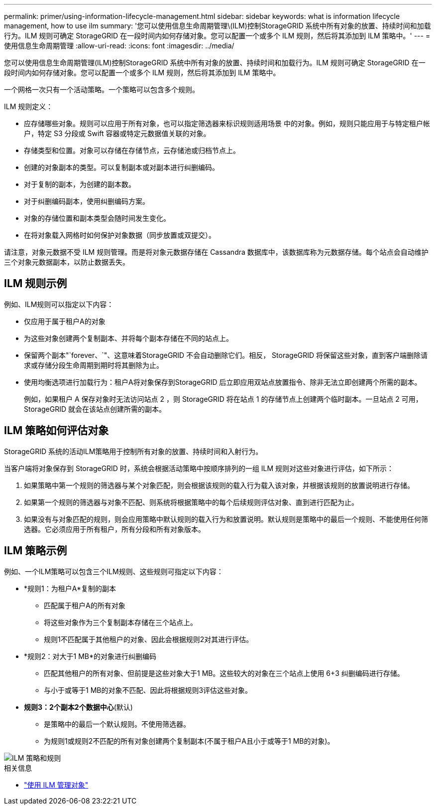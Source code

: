 ---
permalink: primer/using-information-lifecycle-management.html 
sidebar: sidebar 
keywords: what is information lifecycle management, how to use ilm 
summary: '您可以使用信息生命周期管理\(ILM)控制StorageGRID 系统中所有对象的放置、持续时间和加载行为。ILM 规则可确定 StorageGRID 在一段时间内如何存储对象。您可以配置一个或多个 ILM 规则，然后将其添加到 ILM 策略中。' 
---
= 使用信息生命周期管理
:allow-uri-read: 
:icons: font
:imagesdir: ../media/


[role="lead"]
您可以使用信息生命周期管理(ILM)控制StorageGRID 系统中所有对象的放置、持续时间和加载行为。ILM 规则可确定 StorageGRID 在一段时间内如何存储对象。您可以配置一个或多个 ILM 规则，然后将其添加到 ILM 策略中。

一个网格一次只有一个活动策略。一个策略可以包含多个规则。

ILM 规则定义：

* 应存储哪些对象。规则可以应用于所有对象，也可以指定筛选器来标识规则适用场景 中的对象。例如，规则只能应用于与特定租户帐户，特定 S3 分段或 Swift 容器或特定元数据值关联的对象。
* 存储类型和位置。对象可以存储在存储节点，云存储池或归档节点上。
* 创建的对象副本的类型。可以复制副本或对副本进行纠删编码。
* 对于复制的副本，为创建的副本数。
* 对于纠删编码副本，使用纠删编码方案。
* 对象的存储位置和副本类型会随时间发生变化。
* 在将对象载入网格时如何保护对象数据（同步放置或双提交）。


请注意，对象元数据不受 ILM 规则管理。而是将对象元数据存储在 Cassandra 数据库中，该数据库称为元数据存储。每个站点会自动维护三个对象元数据副本，以防止数据丢失。



== ILM 规则示例

例如、ILM规则可以指定以下内容：

* 仅应用于属于租户A的对象
* 为这些对象创建两个复制副本、并将每个副本存储在不同的站点上。
* 保留两个副本"`forever、`"、这意味着StorageGRID 不会自动删除它们。相反， StorageGRID 将保留这些对象，直到客户端删除请求或存储分段生命周期到期时将其删除为止。
* 使用均衡选项进行加载行为：租户A将对象保存到StorageGRID 后立即应用双站点放置指令、除非无法立即创建两个所需的副本。
+
例如，如果租户 A 保存对象时无法访问站点 2 ，则 StorageGRID 将在站点 1 的存储节点上创建两个临时副本。一旦站点 2 可用， StorageGRID 就会在该站点创建所需的副本。





== ILM 策略如何评估对象

StorageGRID 系统的活动ILM策略用于控制所有对象的放置、持续时间和入射行为。

当客户端将对象保存到 StorageGRID 时，系统会根据活动策略中按顺序排列的一组 ILM 规则对这些对象进行评估，如下所示：

. 如果策略中第一个规则的筛选器与某个对象匹配，则会根据该规则的载入行为载入该对象，并根据该规则的放置说明进行存储。
. 如果第一个规则的筛选器与对象不匹配、则系统将根据策略中的每个后续规则评估对象、直到进行匹配为止。
. 如果没有与对象匹配的规则，则会应用策略中默认规则的载入行为和放置说明。默认规则是策略中的最后一个规则、不能使用任何筛选器。它必须应用于所有租户，所有分段和所有对象版本。




== ILM 策略示例

例如、一个ILM策略可以包含三个ILM规则、这些规则可指定以下内容：

* *规则1：为租户A*复制的副本
+
** 匹配属于租户A的所有对象
** 将这些对象作为三个复制副本存储在三个站点上。
** 规则1不匹配属于其他租户的对象、因此会根据规则2对其进行评估。


* *规则2：对大于1 MB*的对象进行纠删编码
+
** 匹配其他租户的所有对象、但前提是这些对象大于1 MB。这些较大的对象在三个站点上使用 6+3 纠删编码进行存储。
** 与小于或等于1 MB的对象不匹配、因此将根据规则3评估这些对象。


* *规则3：2个副本2个数据中心*(默认)
+
** 是策略中的最后一个默认规则。不使用筛选器。
** 为规则1或规则2不匹配的所有对象创建两个复制副本(不属于租户A且小于或等于1 MB的对象)。




image::../media/ilm_policy_and_rules.png[ILM 策略和规则]

.相关信息
* link:../ilm/index.html["使用 ILM 管理对象"]


